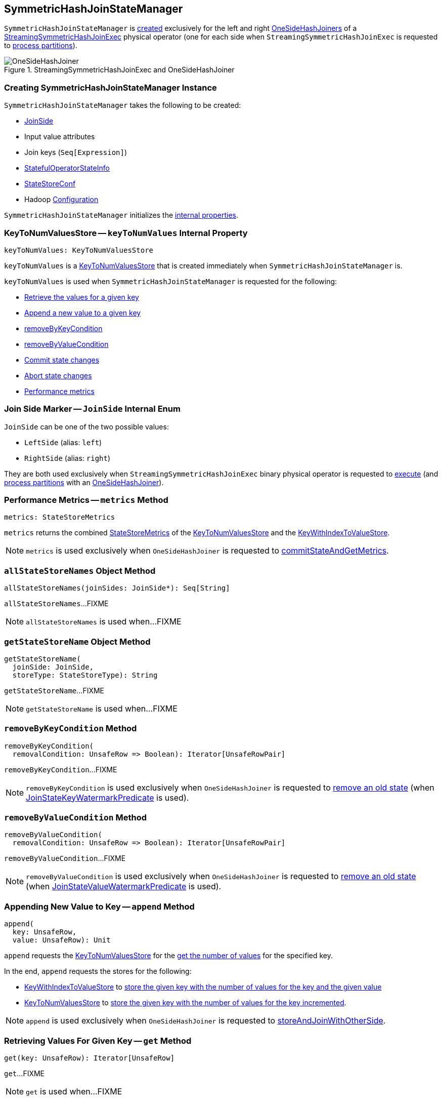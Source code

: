 == [[SymmetricHashJoinStateManager]] SymmetricHashJoinStateManager

`SymmetricHashJoinStateManager` is <<creating-instance, created>> exclusively for the left and right <<spark-sql-streaming-OneSideHashJoiner.adoc#joinStateManager, OneSideHashJoiners>> of a <<spark-sql-streaming-StreamingSymmetricHashJoinExec.adoc#, StreamingSymmetricHashJoinExec>> physical operator (one for each side when `StreamingSymmetricHashJoinExec` is requested to <<spark-sql-streaming-StreamingSymmetricHashJoinExec.adoc#processPartitions, process partitions>>).

.StreamingSymmetricHashJoinExec and OneSideHashJoiner
image::images/OneSideHashJoiner.png[align="center"]

=== [[creating-instance]] Creating SymmetricHashJoinStateManager Instance

`SymmetricHashJoinStateManager` takes the following to be created:

* [[joinSide]] <<joinSide-internals, JoinSide>>
* [[inputValueAttributes]] Input value attributes
* [[joinKeys]] Join keys (`Seq[Expression]`)
* [[stateInfo]] <<spark-sql-streaming-StatefulOperatorStateInfo.adoc#, StatefulOperatorStateInfo>>
* [[storeConf]] <<spark-sql-streaming-StateStoreConf.adoc#, StateStoreConf>>
* [[hadoopConf]] Hadoop https://hadoop.apache.org/docs/r2.7.3/api/org/apache/hadoop/conf/Configuration.html[Configuration]

`SymmetricHashJoinStateManager` initializes the <<internal-properties, internal properties>>.

=== [[keyToNumValues]] KeyToNumValuesStore -- `keyToNumValues` Internal Property

[source, scala]
----
keyToNumValues: KeyToNumValuesStore
----

`keyToNumValues` is a <<spark-sql-streaming-KeyToNumValuesStore.adoc#, KeyToNumValuesStore>> that is created immediately when `SymmetricHashJoinStateManager` is.

`keyToNumValues` is used when `SymmetricHashJoinStateManager` is requested for the following:

* <<get, Retrieve the values for a given key>>

* <<append, Append a new value to a given key>>

* <<removeByKeyCondition, removeByKeyCondition>>

* <<removeByValueCondition, removeByValueCondition>>

* <<commit, Commit state changes>>

* <<abortIfNeeded, Abort state changes>>

* <<metrics, Performance metrics>>

=== [[joinSide-internals]] Join Side Marker -- `JoinSide` Internal Enum

`JoinSide` can be one of the two possible values:

* [[LeftSide]][[left]] `LeftSide` (alias: `left`)

* [[RightSide]][[right]] `RightSide` (alias: `right`)

They are both used exclusively when `StreamingSymmetricHashJoinExec` binary physical operator is requested to <<spark-sql-streaming-StreamingSymmetricHashJoinExec.adoc#doExecute, execute>> (and <<spark-sql-streaming-StreamingSymmetricHashJoinExec.adoc#processPartitions, process partitions>> with an <<spark-sql-streaming-OneSideHashJoiner.adoc#, OneSideHashJoiner>>).

=== [[metrics]] Performance Metrics -- `metrics` Method

[source, scala]
----
metrics: StateStoreMetrics
----

`metrics` returns the combined <<spark-sql-streaming-StateStoreMetrics.adoc#, StateStoreMetrics>> of the <<keyToNumValues, KeyToNumValuesStore>> and the <<keyWithIndexToValue, KeyWithIndexToValueStore>>.

NOTE: `metrics` is used exclusively when `OneSideHashJoiner` is requested to <<spark-sql-streaming-OneSideHashJoiner.adoc#commitStateAndGetMetrics, commitStateAndGetMetrics>>.

=== [[allStateStoreNames]] `allStateStoreNames` Object Method

[source, scala]
----
allStateStoreNames(joinSides: JoinSide*): Seq[String]
----

`allStateStoreNames`...FIXME

NOTE: `allStateStoreNames` is used when...FIXME

=== [[getStateStoreName]] `getStateStoreName` Object Method

[source, scala]
----
getStateStoreName(
  joinSide: JoinSide,
  storeType: StateStoreType): String
----

`getStateStoreName`...FIXME

NOTE: `getStateStoreName` is used when...FIXME

=== [[removeByKeyCondition]] `removeByKeyCondition` Method

[source, scala]
----
removeByKeyCondition(
  removalCondition: UnsafeRow => Boolean): Iterator[UnsafeRowPair]
----

`removeByKeyCondition`...FIXME

NOTE: `removeByKeyCondition` is used exclusively when `OneSideHashJoiner` is requested to <<spark-sql-streaming-OneSideHashJoiner.adoc#removeOldState, remove an old state>> (when <<spark-sql-streaming-JoinStateWatermarkPredicate.adoc#JoinStateKeyWatermarkPredicate, JoinStateKeyWatermarkPredicate>> is used).

=== [[removeByValueCondition]] `removeByValueCondition` Method

[source, scala]
----
removeByValueCondition(
  removalCondition: UnsafeRow => Boolean): Iterator[UnsafeRowPair]
----

`removeByValueCondition`...FIXME

NOTE: `removeByValueCondition` is used exclusively when `OneSideHashJoiner` is requested to <<spark-sql-streaming-OneSideHashJoiner.adoc#removeOldState, remove an old state>> (when <<spark-sql-streaming-JoinStateWatermarkPredicate.adoc#JoinStateValueWatermarkPredicate, JoinStateValueWatermarkPredicate>> is used).

=== [[append]] Appending New Value to Key -- `append` Method

[source, scala]
----
append(
  key: UnsafeRow,
  value: UnsafeRow): Unit
----

`append` requests the <<keyToNumValues, KeyToNumValuesStore>> for the <<spark-sql-streaming-KeyToNumValuesStore.adoc#get, get the number of values>> for the specified key.

In the end, `append` requests the stores for the following:

* <<keyWithIndexToValue, KeyWithIndexToValueStore>> to <<spark-sql-streaming-KeyWithIndexToValueStore.adoc#put, store the given key with the number of values for the key and the given value>>

* <<keyToNumValues, KeyToNumValuesStore>> to <<spark-sql-streaming-KeyToNumValuesStore.adoc#put, store the given key with the number of values for the key incremented>>.

NOTE: `append` is used exclusively when `OneSideHashJoiner` is requested to <<spark-sql-streaming-OneSideHashJoiner.adoc#storeAndJoinWithOtherSide, storeAndJoinWithOtherSide>>.

=== [[get]] Retrieving Values For Given Key -- `get` Method

[source, scala]
----
get(key: UnsafeRow): Iterator[UnsafeRow]
----

`get`...FIXME

NOTE: `get` is used when...FIXME

=== [[commit]] Committing State (Changes) -- `commit` Method

[source, scala]
----
commit(): Unit
----

`commit` simply requests the <<keyToNumValues, keyToNumValues>> and <<keyWithIndexToValue, keyWithIndexToValue>> state store handlers to <<spark-sql-streaming-StateStoreHandler.adoc#commit, commit state changes>>.

NOTE: `commit` is used exclusively when `OneSideHashJoiner` is requested to <<spark-sql-streaming-OneSideHashJoiner.adoc#commitStateAndGetMetrics, commit state changes and get performance metrics>>.

=== [[abortIfNeeded]] Aborting State (Changes) -- `abortIfNeeded` Method

[source, scala]
----
abortIfNeeded(): Unit
----

`abortIfNeeded`...FIXME

NOTE: `abortIfNeeded` is used when...FIXME

=== [[updateNumValueForCurrentKey]] `updateNumValueForCurrentKey` Internal Method

[source, scala]
----
updateNumValueForCurrentKey(): Unit
----

`updateNumValueForCurrentKey`...FIXME

NOTE: `updateNumValueForCurrentKey` is used exclusively when `SymmetricHashJoinStateManager` is requested to <<removeByValueCondition, removeByValueCondition>>.

=== [[internal-properties]] Internal Properties

[cols="30m,70",options="header",width="100%"]
|===
| Name
| Description

| keyAttributes
| [[keyAttributes]] Key attributes

Used when...FIXME

| keySchema
| [[keySchema]] Key schema

Used when...FIXME

| keyWithIndexToValue
| [[keyWithIndexToValue]] <<spark-sql-streaming-KeyWithIndexToValueStore.adoc#, KeyWithIndexToValueStore>>

Used when...FIXME
|===
